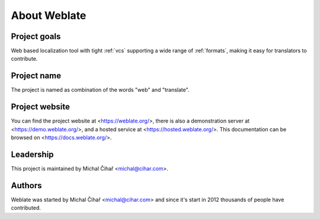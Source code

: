 About Weblate
=============

Project goals
-------------

Web based localization tool with tight :ref:`vcs` supporting a wide range of
:ref:`formats`, making it easy for translators to contribute.

Project name
------------

The project is named as combination of the words "web" and "translate".

Project website
---------------

You can find the project website at <https://weblate.org/>, there is also
a demonstration server at <https://demo.weblate.org/>, and a hosted service at
<https://hosted.weblate.org/>. This documentation
can be browsed on <https://docs.weblate.org/>.

Leadership
----------

This project is maintained by Michal Čihař <michal@cihar.com>.

Authors
-------

Weblate was started by Michal Čihař <michal@cihar.com> and since it's start in
2012 thousands of people have contributed.
